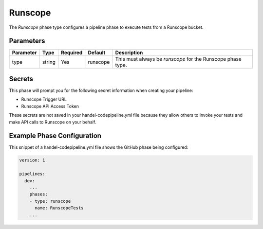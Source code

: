 Runscope
========
The *Runscope* phase type configures a pipeline phase to execute tests from a Runscope bucket.

Parameters
----------
.. list-table::
   :header-rows: 1

   * - Parameter
     - Type
     - Required
     - Default
     - Description
   * - type
     - string
     - Yes
     - runscope
     - This must always be *runscope* for the Runscope phase type.

Secrets
-------
This phase will prompt you for the following secret information when creating your pipeline:

* Runscope Trigger URL
* Runscope API Access Token

These secrets are not saved in your handel-codepipeline.yml file because they allow others to invoke your tests and make API calls to Runscope on your behalf.

Example Phase Configuration
---------------------------
This snippet of a handel-codepipeline.yml file shows the GitHub phase being configured:

.. code-block:: yaml
    
    version: 1

    pipelines:
      dev:
        ...
        phases:
        - type: runscope
          name: RunscopeTests
        ...
